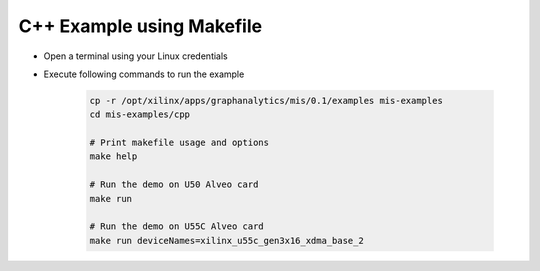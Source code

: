 ===========================================
C++ Example using Makefile
===========================================

* Open a terminal using your Linux credentials
* Execute following commands to run the example

    .. code-block:: bash

        cp -r /opt/xilinx/apps/graphanalytics/mis/0.1/examples mis-examples
        cd mis-examples/cpp
    
        # Print makefile usage and options
        make help
    
        # Run the demo on U50 Alveo card
        make run
    
        # Run the demo on U55C Alveo card
        make run deviceNames=xilinx_u55c_gen3x16_xdma_base_2